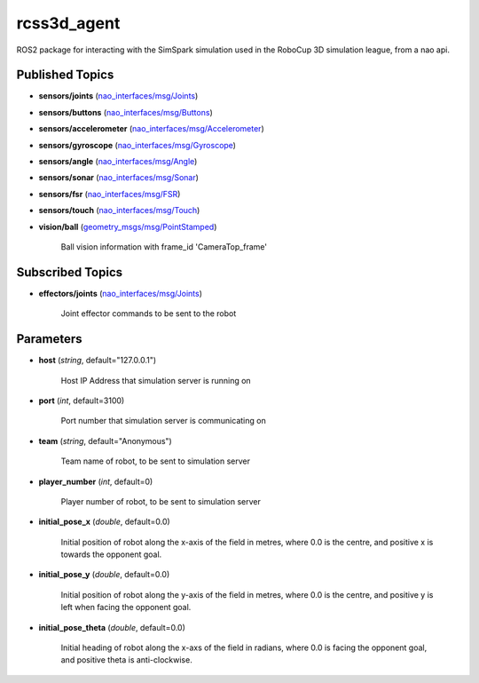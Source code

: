 rcss3d_agent
############

ROS2 package for interacting with the SimSpark simulation used in the RoboCup 3D simulation league, from a nao api.

Published Topics
****************

* **sensors/joints** (`nao_interfaces/msg/Joints`_)

* **sensors/buttons** (`nao_interfaces/msg/Buttons`_)

* **sensors/accelerometer** (`nao_interfaces/msg/Accelerometer`_)

* **sensors/gyroscope** (`nao_interfaces/msg/Gyroscope`_)

* **sensors/angle** (`nao_interfaces/msg/Angle`_)

* **sensors/sonar** (`nao_interfaces/msg/Sonar`_)

* **sensors/fsr** (`nao_interfaces/msg/FSR`_)

* **sensors/touch** (`nao_interfaces/msg/Touch`_)

* **vision/ball** (`geometry_msgs/msg/PointStamped`_) 

    Ball vision information with frame_id 'CameraTop_frame'


Subscribed Topics
*****************

* **effectors/joints** (`nao_interfaces/msg/Joints`_)

    Joint effector commands to be sent to the robot

Parameters
**********

* **host** (*string*, default="127.0.0.1")

    Host IP Address that simulation server is running on
    
* **port** (*int*, default=3100)

    Port number that simulation server is communicating on
    
* **team** (*string*, default="Anonymous")

    Team name of robot, to be sent to simulation server
    
* **player_number** (*int*, default=0)

    Player number of robot, to be sent to simulation server

* **initial_pose_x** (*double*, default=0.0)

    Initial position of robot along the x-axis of the field in metres, where 0.0 is the centre, and positive x is towards the opponent goal.
    
* **initial_pose_y** (*double*, default=0.0)

    Initial position of robot along the y-axis of the field in metres, where 0.0 is the centre, and positive y is left when facing the opponent goal.
    
* **initial_pose_theta** (*double*, default=0.0)

    Initial heading of robot along the x-axs of the field in radians, where 0.0 is facing the opponent goal, and positive theta is anti-clockwise.


.. _nao_interfaces/msg/Joints: https://nao-interfaces-docs.readthedocs.io/en/latest/msgs.html#joints
.. _nao_interfaces/msg/Buttons: https://nao-interfaces-docs.readthedocs.io/en/latest/msgs.html#buttons
.. _nao_interfaces/msg/Accelerometer: https://nao-interfaces-docs.readthedocs.io/en/latest/msgs.html#accelerometer
.. _nao_interfaces/msg/Gyroscope: https://nao-interfaces-docs.readthedocs.io/en/latest/msgs.html#gyroscope
.. _nao_interfaces/msg/Angle: https://nao-interfaces-docs.readthedocs.io/en/latest/msgs.html#angle
.. _nao_interfaces/msg/Sonar: https://nao-interfaces-docs.readthedocs.io/en/latest/msgs.html#sonar
.. _nao_interfaces/msg/FSR: https://nao-interfaces-docs.readthedocs.io/en/latest/msgs.html#fsr
.. _nao_interfaces/msg/Touch: https://nao-interfaces-docs.readthedocs.io/en/latest/msgs.html#touch
.. _geometry_msgs/msg/PointStamped: http://docs.ros.org/en/melodic/api/geometry_msgs/html/msg/PointStamped.html